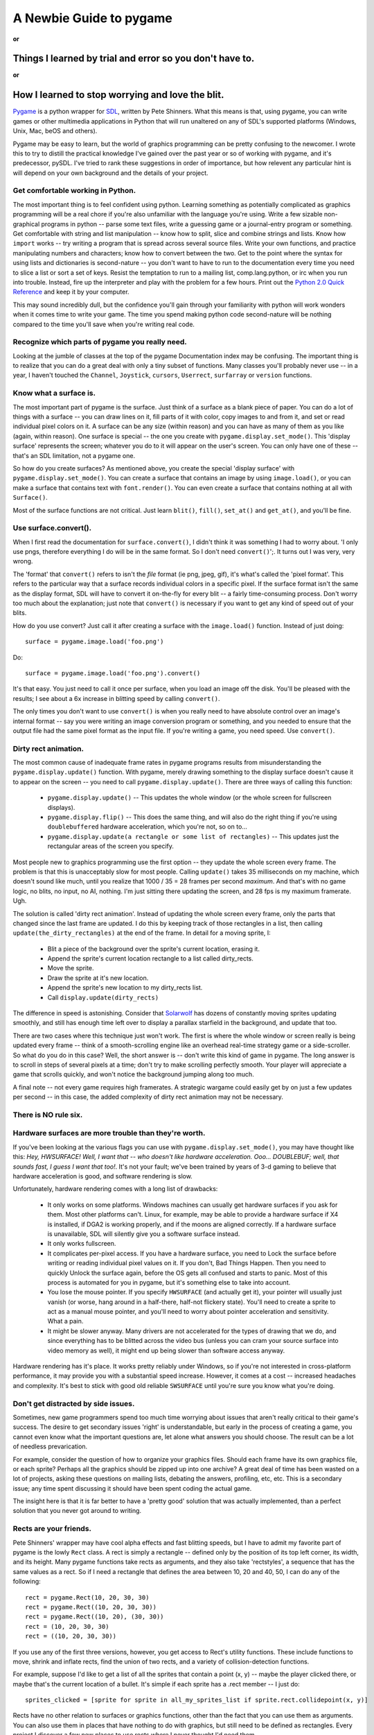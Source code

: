 .. TUTORIAL:David Clark's Newbie Guide To Pygame

A Newbie Guide to pygame
************************

**or**

Things I learned by trial and error so you don't have to.
=========================================================

**or**

How I learned to stop worrying and love the blit.
=================================================


Pygame_ is a python wrapper for SDL_, written by Pete Shinners.  What this
means is that, using pygame, you can write games or other multimedia
applications in Python that will run unaltered on any of SDL's supported
platforms (Windows, Unix, Mac, beOS and others).

Pygame may be easy to learn, but the world of graphics programming can be
pretty confusing to the newcomer.  I wrote this to try to distill the practical
knowledge I've gained over the past year or so of working with pygame, and it's
predecessor, pySDL.  I've tried to rank these suggestions in order of
importance, but how relevent any particular hint is will depend on your own
background and the details of your project.


Get comfortable working in Python.
----------------------------------

The most important thing is to feel confident using python. Learning something
as potentially complicated as graphics programming will be a real chore if
you're also unfamiliar with the language you're using. Write a few sizable
non-graphical programs in python -- parse some text files, write a guessing
game or a journal-entry program or something. Get comfortable with string and
list manipulation -- know how to split, slice and combine strings and lists.
Know how ``import`` works -- try writing a program that is spread across
several source files.  Write your own functions, and practice manipulating
numbers and characters; know how to convert between the two.  Get to the point
where the syntax for using lists and dictionaries is second-nature -- you don't
want to have to run to the documentation every time you need to slice a list or
sort a set of keys.  Resist the temptation to run to a mailing list,
comp.lang.python, or irc when you run into trouble.  Instead, fire up the
interpreter and play with the problem for a few hours.  Print out the `Python
2.0 Quick Reference`_ and keep it by your computer.

This may sound incredibly dull, but the confidence you'll gain through your
familiarity with python will work wonders when it comes time to write your
game.  The time you spend making python code second-nature will be nothing
compared to the time you'll save when you're writing real code.


Recognize which parts of pygame you really need.
------------------------------------------------

Looking at the jumble of classes at the top of the pygame Documentation index
may be confusing.  The important thing is to realize that you can do a great
deal with only a tiny subset of functions.  Many classes you'll probably never
use -- in a year, I haven't touched the ``Channel``, ``Joystick``, ``cursors``,
``Userrect``, ``surfarray`` or ``version`` functions.


Know what a surface is.
-----------------------

The most important part of pygame is the surface.  Just think of a surface as a
blank piece of paper.  You can do a lot of things with a surface -- you can
draw lines on it, fill parts of it with color, copy images to and from it, and
set or read individual pixel colors on it.  A surface can be any size (within
reason) and you can have as many of them as you like (again, within reason).
One surface is special -- the one you create with
``pygame.display.set_mode()``.  This 'display surface' represents the screen;
whatever you do to it will appear on the user's screen.  You can only have one
of these -- that's an SDL limitation, not a pygame one.

So how do you create surfaces?  As mentioned above, you create the special
'display surface' with ``pygame.display.set_mode()``.  You can create a surface
that contains an image by using ``image.load()``, or you can make a surface
that contains text with ``font.render()``.  You can even create a surface that
contains nothing at all with ``Surface()``.

Most of the surface functions are not critical. Just learn ``blit()``,
``fill()``, ``set_at()`` and ``get_at()``, and you'll be fine.


Use surface.convert().
----------------------

When I first read the documentation for ``surface.convert()``, I didn't think
it was something I had to worry about. 'I only use pngs, therefore everything I
do will be in the same format. So I don't need ``convert()``';. It turns out I
was very, very wrong.

The 'format' that ``convert()`` refers to isn't the *file* format (ie png,
jpeg, gif), it's what's called the 'pixel format'.  This refers to the
particular way that a surface records individual colors in a specific pixel.
If the surface format isn't the same as the display format, SDL will have to
convert it on-the-fly for every blit -- a fairly time-consuming process.  Don't
worry too much about the explanation; just note that ``convert()`` is necessary
if you want to get any kind of speed out of your blits.

How do you use convert? Just call it after creating a surface with the
``image.load()`` function. Instead of just doing::

    surface = pygame.image.load('foo.png')

Do::

    surface = pygame.image.load('foo.png').convert()

It's that easy. You just need to call it once per surface, when you load an
image off the disk.  You'll be pleased with the results; I see about a 6x
increase in blitting speed by calling ``convert()``.

The only times you don't want to use ``convert()`` is when you really need to
have absolute control over an image's internal format -- say you were writing
an image conversion program or something, and you needed to ensure that the
output file had the same pixel format as the input file.  If you're writing a
game, you need speed.  Use ``convert()``.


Dirty rect animation.
---------------------

The most common cause of inadequate frame rates in pygame programs results from
misunderstanding the ``pygame.display.update()`` function.  With pygame, merely
drawing something to the display surface doesn't cause it to appear on the
screen -- you need to call ``pygame.display.update()``.  There are three ways
of calling this function:


 * ``pygame.display.update()`` -- This updates the whole window (or the whole screen for fullscreen displays).
 * ``pygame.display.flip()`` -- This does the same thing, and will also do the right thing if you're using ``doublebuffered`` hardware acceleration, which you're not, so on to...
 * ``pygame.display.update(a rectangle or some list of rectangles)`` -- This updates just the rectangular areas of the screen you specify.


Most people new to graphics programming use the first option -- they update the
whole screen every frame.  The problem is that this is unacceptably slow for
most people.  Calling ``update()`` takes 35 milliseconds on my machine, which
doesn't sound like much, until you realize that 1000 / 35 = 28 frames per
second *maximum*. And that's with no game logic, no blits, no input, no AI,
nothing.  I'm just sitting there updating the screen, and 28 fps is my maximum
framerate. Ugh.

The solution is called 'dirty rect animation'.  Instead of updating the whole
screen every frame, only the parts that changed since the last frame are
updated.  I do this by keeping track of those rectangles in a list, then
calling ``update(the_dirty_rectangles)`` at the end of the frame.  In detail
for a moving sprite, I:

 * Blit a piece of the background over the sprite's current location, erasing it.
 * Append the sprite's current location rectangle to a list called dirty_rects.
 * Move the sprite.
 * Draw the sprite at it's new location.
 * Append the sprite's new location to my dirty_rects list.
 * Call ``display.update(dirty_rects)``

The difference in speed is astonishing. Consider that Solarwolf_ has dozens of
constantly moving sprites updating smoothly, and still has enough time left
over to display a parallax starfield in the background, and update that too.

There are two cases where this technique just won't work. The first is where
the whole window or screen really is being updated every frame -- think of a
smooth-scrolling engine like an overhead real-time strategy game or a
side-scroller.  So what do you do in this case?  Well, the short answer is --
don't write this kind of game in pygame.  The long answer is to scroll in steps
of several pixels at a time; don't try to make scrolling perfectly smooth.
Your player will appreciate a game that scrolls quickly, and won't notice the
background jumping along too much.

A final note -- not every game requires high framerates. A strategic wargame
could easily get by on just a few updates per second -- in this case, the added
complexity of dirty rect animation may not be necessary.


There is NO rule six.
---------------------


Hardware surfaces are more trouble than they're worth.
------------------------------------------------------

If you've been looking at the various flags you can use with
``pygame.display.set_mode()``, you may have thought like this: `Hey,
HWSURFACE! Well, I want that -- who doesn't like hardware acceleration. Ooo...
DOUBLEBUF; well, that sounds fast, I guess I want that too!`.  It's not
your fault; we've been trained by years of 3-d gaming to believe that hardware
acceleration is good, and software rendering is slow.

Unfortunately, hardware rendering comes with a long list of drawbacks:

 * It only works on some platforms. Windows machines can usually get hardware surfaces if you ask for them. Most other platforms can't. Linux, for example, may be able to provide a hardware surface if X4 is installed, if DGA2 is working properly, and if the moons are aligned correctly. If a hardware surface is unavailable, SDL will silently give you a software surface instead.

 * It only works fullscreen.

 * It complicates per-pixel access.  If you have a hardware surface, you need to Lock the surface before writing or reading individual pixel values on it.  If you don't, Bad Things Happen. Then you need to quickly Unlock the surface again, before the OS gets all confused and starts to panic.  Most of this process is automated for you in pygame, but it's something else to take into account.

 * You lose the mouse pointer. If you specify ``HWSURFACE`` (and actually get it), your pointer will usually just vanish (or worse, hang around in a half-there, half-not flickery state).  You'll need to create a sprite to act as a manual mouse pointer, and you'll need to worry about pointer acceleration and sensitivity. What a pain.

 * It might be slower anyway. Many drivers are not accelerated for the types of drawing that we do, and since everything has to be blitted across the video bus (unless you can cram your source surface into video memory as well), it might end up being slower than software access anyway.

Hardware rendering has it's place. It works pretty reliably under Windows, so
if you're not interested in cross-platform performance, it may provide you with
a substantial speed increase.  However, it comes at a cost -- increased
headaches and complexity.  It's best to stick with good old reliable
``SWSURFACE`` until you're sure you know what you're doing.


Don't get distracted by side issues.
------------------------------------

Sometimes, new game programmers spend too much time worrying about issues that
aren't really critical to their game's success.  The desire to get secondary
issues 'right' is understandable, but early in the process of creating a game,
you cannot even know what the important questions are, let alone what answers
you should choose.  The result can be a lot of needless prevarication.

For example, consider the question of how to organize your graphics files.
Should each frame have its own graphics file, or each sprite?  Perhaps all the
graphics should be zipped up into one archive?  A great deal of time has been
wasted on a lot of projects, asking these questions on mailing lists, debating
the answers, profiling, etc, etc.  This is a secondary issue; any time spent
discussing it should have been spent coding the actual game.

The insight here is that it is far better to have a 'pretty good' solution that
was actually implemented, than a perfect solution that you never got around to
writing.


Rects are your friends.
-----------------------

Pete Shinners' wrapper may have cool alpha effects and fast blitting speeds,
but I have to admit my favorite part of pygame is the lowly ``Rect`` class.  A
rect is simply a rectangle -- defined only by the position of its top left
corner, its width, and its height.  Many pygame functions take rects as
arguments, and they also take 'rectstyles', a sequence that has the same values
as a rect. So if I need a rectangle that defines the area between 10, 20 and
40, 50, I can do any of the following::

    rect = pygame.Rect(10, 20, 30, 30)
    rect = pygame.Rect((10, 20, 30, 30))
    rect = pygame.Rect((10, 20), (30, 30))
    rect = (10, 20, 30, 30)
    rect = ((10, 20, 30, 30))

If you use any of the first three versions, however, you get access to Rect's
utility functions.  These include functions to move, shrink and inflate rects,
find the union of two rects, and a variety of collision-detection functions.

For example, suppose I'd like to get a list of all the sprites that contain a
point (x, y) -- maybe the player clicked there, or maybe that's the current
location of a bullet. It's simple if each sprite has a .rect member -- I just
do::

    sprites_clicked = [sprite for sprite in all_my_sprites_list if sprite.rect.collidepoint(x, y)]

Rects have no other relation to surfaces or graphics functions, other than the
fact that you can use them as arguments.  You can also use them in places that
have nothing to do with graphics, but still need to be defined as rectangles.
Every project I discover a few new places to use rects where I never thought
I'd need them.


Don't bother with pixel-perfect collision detection.
----------------------------------------------------

So you've got your sprites moving around, and you need to know whether or not they're bumping into one another. It's tempting to write something like the following:

 * Check to see if the rects are in collision. If they aren't, ignore them.
 * For each pixel in the overlapping area, see if the corresponding pixels from both sprites are opaque. If so, there's a collision.

There are other ways to do this, with ANDing sprite masks and so on, but any
way you do it in pygame, it's probably going to be too slow. For most games,
it's probably better just to do 'sub-rect collision' -- create a rect for each
sprite that's a little smaller than the actual image, and use that for
collisions instead. It will be much faster, and in most cases the player won't
notice the inprecision.


Managing the event subsystem.
-----------------------------

Pygame's event system is kind of tricky.  There are actually two different ways
to find out what an input device (keyboard, mouse or joystick) is doing.

The first is by directly checking the state of the device.  You do this by
calling, say, ``pygame.mouse.get_pos()`` or ``pygame.key.get_pressed()``.
This will tell you the state of that device *at the moment you call the
function.*

The second method uses the SDL event queue.  This queue is a list of events --
events are added to the list as they're detected, and they're deleted from the
queue as they're read off.

There are advantages and disadvantages to each system.  State-checking (system
1) gives you precision -- you know exactly when a given input was made -- if
``mouse.get_pressed([0])`` is 1, that means that the left mouse button is
down *right at this moment*.  The event queue merely reports that the
mouse was down at some time in the past; if you check the queue fairly often,
that can be ok, but if you're delayed from checking it by other code, input
latency can grow.  Another advantage of the state-checking system is that it
detects "chording" easily; that is, several states at the same time.  If you
want to know whether the ``t`` and ``f`` keys are down at the same time, just
check::

    if (key.get_pressed[K_t] and key.get_pressed[K_f]):
        print "Yup!"

In the queue system, however, each keypress arrives in the queue as a
completely separate event, so you'd need to remember that the ``t`` key was
down, and hadn't come up yet, while checking for the ``f`` key.  A little more
complicated.

The state system has one great weakness, however. It only reports what the
state of the device is at the moment it's called; if the user hits a mouse
button then releases it just before a call to ``mouse.get_pressed()``, the
mouse button will return 0 -- ``get_pressed()`` missed the mouse button press
completely.  The two events, ``MOUSEBUTTONDOWN`` and ``MOUSEBUTTONUP``, will
still be sitting in the event queue, however, waiting to be retrieved and
processed.

The lesson is: choose the system that meets your requirements.  If you don't
have much going on in your loop -- say you're just sitting in a ``while 1``
loop, waiting for input, use ``get_pressed()`` or another state function; the
latency will be lower.  On the other hand, if every keypress is crucial, but
latency isn't as important -- say your user is typing something in an editbox,
use the event queue.  Some keypresses may be slightly late, but at least you'll
get them all.

A note about ``event.poll()`` vs. ``wait()`` -- ``poll()`` may seem better,
since it doesn't block your program from doing anything while it's waiting for
input -- ``wait()`` suspends the program until an event is received.
However, ``poll()`` will consume 100% of available cpu time while it runs,
and it will fill the event queue with ``NOEVENTS``.  Use ``set_blocked()`` to
select just those event types you're interested in -- your queue will be much
more manageable.


Colorkey vs. Alpha.
-------------------

There's a lot of confusion around these two techniques, and much of it comes from the terminology used.

'Colorkey blitting' involves telling pygame that all pixels of a certain color
in a certain image are transparent instead of whatever color they happen to be.
These transparent pixels are not blitted when the rest of the image is blitted,
and so don't obscure the background.  This is how we make sprites that aren't
rectangular in shape.  Simply call ``surface.set_colorkey(color)``, where
color is a rgb tuple -- say (0,0,0). This would make every pixel in the source
image transparent instead of black.

'Alpha' is different, and it comes in two flavors. 'Image alpha' applies to the
whole image, and is probably what you want.  Properly known as 'translucency',
alpha causes each pixel in the source image to be only *partially* opaque.
For example, if you set a surface's alpha to 192 and then blitted it onto a
background, 3/4 of each pixel's color would come from the source image, and 1/4
from the background.  Alpha is measured from 255 to 0, where 0 is completely
transparent, and 255 is completely opaque.  Note that colorkey and alpha
blitting can be combined -- this produces an image that is fully transparent in
some spots, and semi-transparent in others.

'Per-pixel alpha' is the other flavor of alpha, and it's more complicated.
Basically, each pixel in the source image has its own alpha value, from 0 to
255.  Each pixel, therefore, can have a different opacity when blitted onto a
background.  This type of alpha can't be mixed with colorkey blitting,
and it overrides per-image alpha.  Per-pixel alpha is rarely used in
games, and to use it you have to save your source image in a graphic
editor with a special *alpha channel*.  It's complicated -- don't use it
yet.


Do things the pythony way.
--------------------------

A final note (this isn't the least important one; it just comes at the end).
Pygame is a pretty lightweight wrapper around SDL, which is in turn a pretty
lightweight wrapper around your native OS graphics calls.  Chances are pretty
good that if your code is still slow, and you've done the things I've mentioned
above, then the problem lies in the way you're addressing your data in python.
Certain idioms are just going to be slow in python no matter what you do.
Luckily, python is a very clear language -- if a piece of code looks awkward or
unweildy, chances are its speed can be improved, too.  Read over `Python
Performance Tips`_ for some great advice on how you can improve the speed of
your code.  That said, premature optimisation is the root of all evil; if it's
just not fast enough, don't torture the code trying to make it faster.  Some
things are just not meant to be :)


There you go. Now you know practically everything I know about using pygame.
Now, go write that game!

----

David Clark is an avid pygame user and the editor of the Pygame Code
Repository, a showcase for community-submitted python game code.  He is also
the author of Twitch, an entirely average pygame arcade game.

.. _Pygame: http://www.pygame.org/
.. _SDL: http://libsdl.org
.. _Python 2.0 Quick Reference: http://www.brunningonline.net/simon/python/quick-ref2_0.html
.. _Solarwolf: http://shredwheat.zopesite.com/solarwolf
.. _Python Performance Tips: http://musi-cal.mojam.com/~skip/python/fastpython.html
